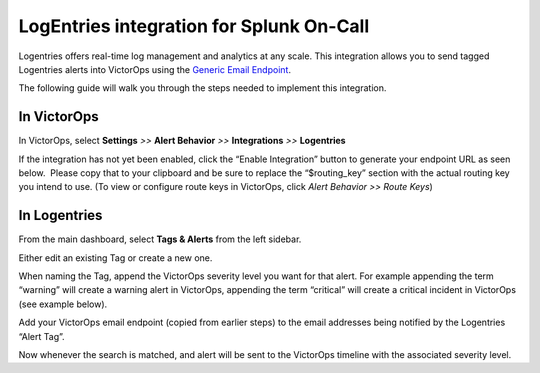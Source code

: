 LogEntries integration for Splunk On-Call
**********************************************************

Logentries offers real-time log management and analytics at any scale.
This integration allows you to send tagged Logentries alerts into
VictorOps using the `Generic Email
Endpoint <https://help.victorops.com/knowledge-base/victorops-generic-email-endpoint/>`__.

The following guide will walk you through the steps needed to implement
this integration.

**In VictorOps**
----------------

In VictorOps, select **Settings** *>>* **Alert Behavior** *>>*
**Integrations** *>>* **Logentries** |image1|

If the integration has not yet been enabled, click the “Enable
Integration” button to generate your endpoint URL as seen below.  Please
copy that to your clipboard and be sure to replace the “$routing_key”
section with the actual routing key you intend to use. (To view or
configure route keys in VictorOps, click *Alert Behavior >> Route Keys*)

.. image:: /_images/spoc/Integrations-VictorOps_Demo_19.png

 

**In Logentries**
-----------------

From the main dashboard, select **Tags & Alerts** from the left sidebar.

.. image:: /_images/spoc/log2.png
   :alt: log2

   log2

Either edit an existing Tag or create a new one.

When naming the Tag, append the VictorOps severity level you want for
that alert. For example appending the term “warning” will create a
warning alert in VictorOps, appending the term “critical” will create a
critical incident in VictorOps (see example below).

.. image:: /_images/spoc/log3.png
   :alt: log3

   log3

Add your VictorOps email endpoint (copied from earlier steps) to the
email addresses being notified by the Logentries “Alert Tag”.

.. image:: /_images/spoc/log4.png
   :alt: log4

   log4

Now whenever the search is matched, and alert will be sent to the
VictorOps timeline with the associated severity level.

.. image:: /_images/spoc/log5.png
   :alt: log5

   log5

.. |image1| image:: /_images/spoc/Integration-ALL-FINAL.png
